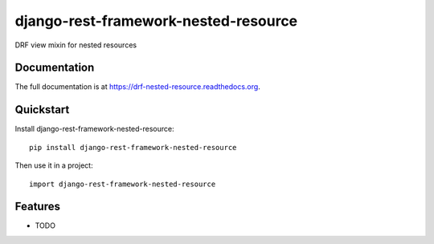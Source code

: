=============================
django-rest-framework-nested-resource
=============================

.. image:: https://badge.fury.io/py/django-rest-framework-nested-resource.png
    :target: https://badge.fury.io/py/django-rest-framework-nested-resource

.. image:: https://travis-ci.org/simpleenergy/django-rest-framework-nested-resource.png?branch=master
    :target: https://travis-ci.org/simpleenergy/django-rest-framework-nested-resource

.. image:: https://coveralls.io/repos/simpleenergy/django-rest-framework-nested-resource/badge.png?branch=master
    :target: https://coveralls.io/r/simpleenergy/django-rest-framework-nested-resource?branch=master

DRF view mixin for nested resources

Documentation
-------------

The full documentation is at https://drf-nested-resource.readthedocs.org.

Quickstart
----------

Install django-rest-framework-nested-resource::

    pip install django-rest-framework-nested-resource

Then use it in a project::

    import django-rest-framework-nested-resource

Features
--------

* TODO

